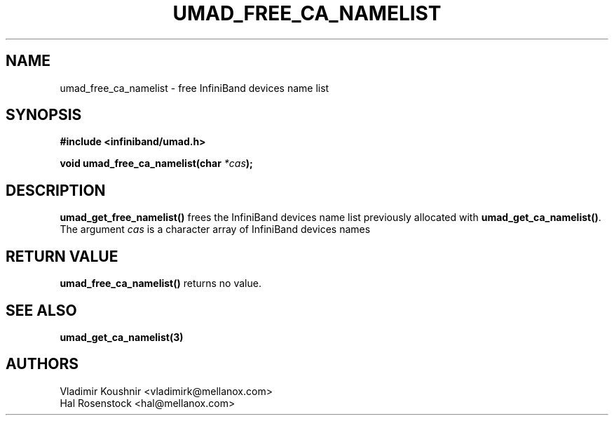 .\" -*- nroff -*-
.\"
.TH UMAD_FREE_CA_NAMELIST 3  "May 1, 2018" "OpenIB" "OpenIB Programmer\'s Manual"
.SH "NAME"
umad_free_ca_namelist \- free InfiniBand devices name list
.SH "SYNOPSIS"
.nf
.B #include <infiniband/umad.h>
.sp
.BI "void umad_free_ca_namelist(char " "*cas" );
.fi
.SH "DESCRIPTION"
.B umad_get_free_namelist()
frees the InfiniBand devices name list previously allocated with
.B umad_get_ca_namelist()\fR.
The argument
.I cas
is a character array of InfiniBand devices names
.SH "RETURN VALUE"
.B umad_free_ca_namelist()
returns no value.
.SH "SEE ALSO"
.BR umad_get_ca_namelist(3)
.SH "AUTHORS"
.TP
Vladimir Koushnir <vladimirk@mellanox.com>
.TP
Hal Rosenstock <hal@mellanox.com>
